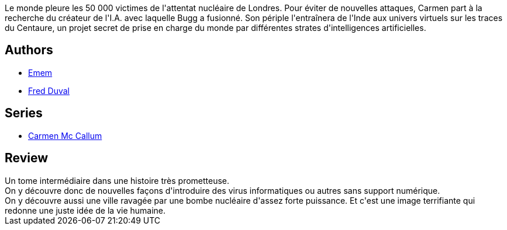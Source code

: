 :jbake-type: post
:jbake-status: published
:jbake-title: Centaure (Carmen Mc Callum #15)
:jbake-tags:  complot, guerre, ia, terrorisme,_année_2015,_mois_nov.,_note_3,rayon-bd,read
:jbake-date: 2015-11-29
:jbake-depth: ../../
:jbake-uri: goodreads/books/9782756069999.adoc
:jbake-bigImage: https://i.gr-assets.com/images/S/compressed.photo.goodreads.com/books/1448802542l/28008228._SX98_.jpg
:jbake-smallImage: https://i.gr-assets.com/images/S/compressed.photo.goodreads.com/books/1448802542l/28008228._SX50_.jpg
:jbake-source: https://www.goodreads.com/book/show/28008228
:jbake-style: goodreads goodreads-book

++++
<div class="book-description">
Le monde pleure les 50 000 victimes de l'attentat nucléaire de Londres. Pour éviter de nouvelles attaques, Carmen part à la recherche du créateur de l'I.A. avec laquelle Bugg a fusionné. Son périple l'entraînera de l'Inde aux univers virtuels sur les traces du Centaure, un projet secret de prise en charge du monde par différentes strates d'intelligences artificielles.
</div>
++++


## Authors
* link:../authors/3026920.html[Emem]
* link:../authors/503981.html[Fred Duval]

## Series
* link:../series/Carmen_Mc_Callum.html[Carmen Mc Callum]

## Review

++++
Un tome intermédiaire dans une histoire très prometteuse.<br/>On y découvre donc de nouvelles façons d'introduire des virus informatiques ou autres sans support numérique.<br/>On y découvre aussi une ville ravagée par une bombe nucléaire d'assez forte puissance. Et c'est une image terrifiante qui redonne une juste idée de la vie humaine.
++++